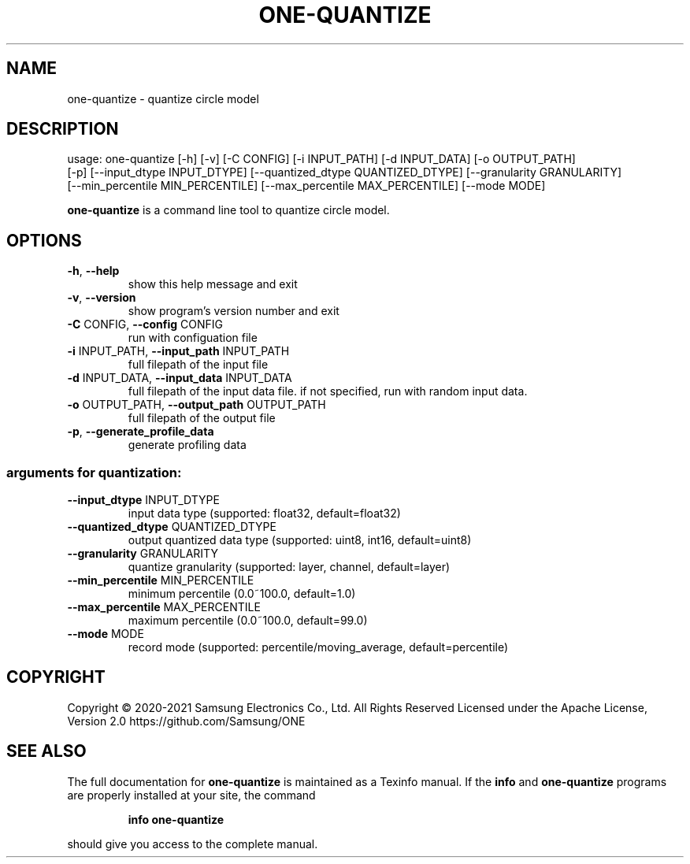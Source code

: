 .TH ONE-QUANTIZE "1" "June 2021" "one-quantize version 1.16.1" "User Commands"
.SH NAME
one-quantize \- quantize circle model
.SH DESCRIPTION
usage: one\-quantize [\-h] [\-v] [\-C CONFIG] [\-i INPUT_PATH] [\-d INPUT_DATA] [\-o OUTPUT_PATH]
.br
[\-p] [\-\-input_dtype INPUT_DTYPE] [\-\-quantized_dtype QUANTIZED_DTYPE] [\-\-granularity GRANULARITY]
.br
[\-\-min_percentile MIN_PERCENTILE] [\-\-max_percentile MAX_PERCENTILE] [\-\-mode MODE]
.PP
\fBone\-quantize\fR is a command line tool to quantize circle model.
.SH OPTIONS
.TP
\fB\-h\fR, \fB\-\-help\fR
show this help message and exit
.TP
\fB\-v\fR, \fB\-\-version\fR
show program's version number and exit
.TP
\fB\-C\fR CONFIG, \fB\-\-config\fR CONFIG
run with configuation file
.TP
\fB\-i\fR INPUT_PATH, \fB\-\-input_path\fR INPUT_PATH
full filepath of the input file
.TP
\fB\-d\fR INPUT_DATA, \fB\-\-input_data\fR INPUT_DATA
full filepath of the input data file. if not
specified, run with random input data.
.TP
\fB\-o\fR OUTPUT_PATH, \fB\-\-output_path\fR OUTPUT_PATH
full filepath of the output file
.TP
\fB\-p\fR, \fB\-\-generate_profile_data\fR
generate profiling data
.SS "arguments for quantization:"
.TP
\fB\-\-input_dtype\fR INPUT_DTYPE
input data type (supported: float32, default=float32)
.TP
\fB\-\-quantized_dtype\fR QUANTIZED_DTYPE
output quantized data type (supported: uint8, int16,
default=uint8)
.TP
\fB\-\-granularity\fR GRANULARITY
quantize granularity (supported: layer, channel,
default=layer)
.TP
\fB\-\-min_percentile\fR MIN_PERCENTILE
minimum percentile (0.0~100.0, default=1.0)
.TP
\fB\-\-max_percentile\fR MAX_PERCENTILE
maximum percentile (0.0~100.0, default=99.0)
.TP
\fB\-\-mode\fR MODE
record mode (supported: percentile/moving_average,
default=percentile)
.SH COPYRIGHT
Copyright \(co 2020\-2021 Samsung Electronics Co., Ltd. All Rights Reserved
Licensed under the Apache License, Version 2.0
https://github.com/Samsung/ONE
.SH "SEE ALSO"
The full documentation for
.B one-quantize
is maintained as a Texinfo manual.  If the
.B info
and
.B one-quantize
programs are properly installed at your site, the command
.IP
.B info one-quantize
.PP
should give you access to the complete manual.
